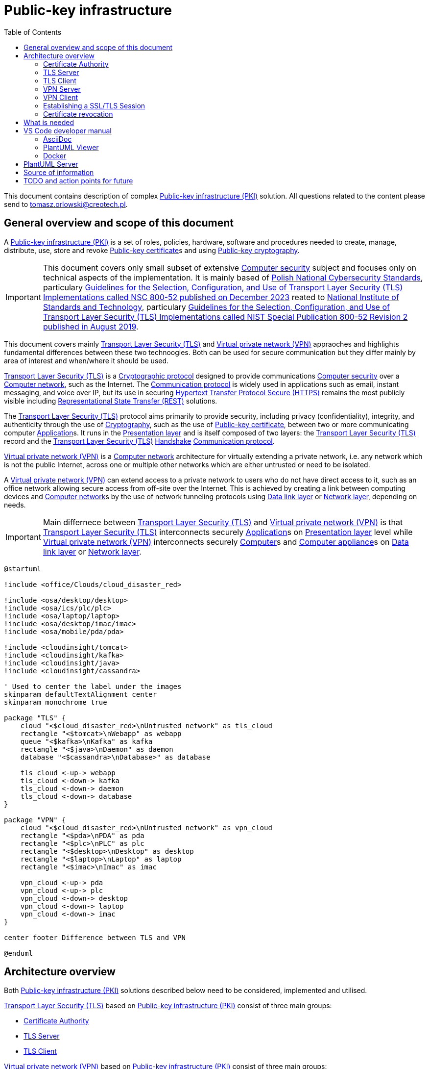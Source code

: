// INFO: Parametes section (URLs).
:pki_url_nice_label: https://en.wikipedia.org/wiki/Public_key_infrastructure[Public-key infrastructure (PKI)]

:pub_key_cert_nice_label: https://en.wikipedia.org/wiki/Public_key_certificate[Public-key certificate]

:hunspell_url_nice_label: https://en.wikipedia.org/wiki/Hunspell[Hunspell]

:pub_key_crypto_url_nice_label: https://en.wikipedia.org/wiki/Public-key_cryptography[Public-key cryptography]

:vscode_url_nice_label: https://en.wikipedia.org/wiki/Visual_Studio_Code[Visual Studio Code]

:asciidoctor_plantuml_url_nice_label: https://github.com/hsanson/asciidoctor-plantuml?tab=readme-ov-file#docker[PlantUML Server]

:docker_url_nice_label: https://en.wikipedia.org/wiki/Docker_(software)[Docker]

:computer_security_url_nice_label: https://en.wikipedia.org/wiki/Computer_security[Computer security]

:nsc_url_nice_label: https://www.gov.pl/web/baza-wiedzy/narodowe-standardy-cyber[Polish National Cybersecurity Standards]

:nsc_800_52_url_nice_label: https://www.gov.pl/attachment/e3804a73-2d3e-4232-bc6d-9bbb4ba697bb[Guidelines for the Selection, Configuration, and Use of Transport Layer Security (TLS) Implementations called NSC 800-52 published on December 2023]

:nist_url_nice_label: https://www.nist.gov[National Institute of Standards and Technology]

:nist_800_52_url_nice_label: https://nvlpubs.nist.gov/nistpubs/SpecialPublications/NIST.SP.800-52r2.pdf[Guidelines for the Selection, Configuration, and Use of Transport Layer Security (TLS) Implementations called NIST Special Publication 800-52 Revision 2 published in August 2019]

:tls_url_nice_label: https://en.wikipedia.org/wiki/Transport_Layer_Security[Transport Layer Security (TLS)]

:crypt_protocol_url_nice_label: https://en.wikipedia.org/wiki/Cryptographic_protocol[Cryptographic protocol]

:comm_protocol_url_nice_label: https://en.wikipedia.org/wiki/Communication_protocol[Communication protocol]

:cryptography_url_nice_label: https://en.wikipedia.org/wiki/Cryptography[Cryptography]

:presentation_layer_url_nice_label: https://en.wikipedia.org/wiki/Presentation_layer[Presentation layer]

:handshake_url_nice_label: https://en.wikipedia.org/wiki/Handshake_(computing)[Handshake]

:ca_url_nice_label: https://en.wikipedia.org/wiki/Certificate_authority[Certificate authority]

:x509_url_nice_label: https://en.wikipedia.org/wiki/X.509[X.509]

:digital_signature_url_nice_label: https://en.wikipedia.org/wiki/Digital_signature[Digital signature]

:trusted_third_party_url_nice_label: https://en.wikipedia.org/wiki/Trusted_third_party[Trusted third party]

:vpn_url_nice_label: https://en.wikipedia.org/wiki/Virtual_private_network[Virtual private network (VPN)]

:https_url_nice_label: https://en.wikipedia.org/wiki/HTTPS[Hypertext Transfer Protocol Secure (HTTPS)]

:rest_url_nice_label: https://en.wikipedia.org/wiki/REST[Representational State Transfer (REST)]

:application_url_nice_label: https://en.wikipedia.org/wiki/Application_software[Application]

:computer_network_url_nice_label: https://en.wikipedia.org/wiki/Computer_network[Computer network]

:data_link_layer_url_nice_label: https://en.wikipedia.org/wiki/Data_link_layer[Data link layer]

:network_layer_url_nice_label: https://en.wikipedia.org/wiki/Network_layer[Network layer]

:computer_url_nice_label: https://en.wikipedia.org/wiki/Computer[Computer]

:computer_appliance_url_nice_label: https://en.wikipedia.org/wiki/Computer_appliance[Computer appliance]

:client_server_url_nice_label: https://en.wikipedia.org/wiki/Client%E2%80%93server_model[Client–server]

:server_url_nice_label: https://en.wikipedia.org/wiki/Server_(computing)[Server]

:client_url_nice_label: https://en.wikipedia.org/wiki/Client_(computing)[Client]

:microservice_url_nice_label: https://en.wikipedia.org/wiki/Microservices[Microservice]

:high_availability_url_nice_label: https://en.wikipedia.org/wiki/High_availability[High availability]

:timeout_url_nice_label: https://en.wikipedia.org/wiki/Timeout_(computing)[Timeout]

:multitier_architecture_url_nice_label: https://en.wikipedia.org/wiki/Multitier_architecture[Multitier architecture]

:openvpn_url_nice_label: https://en.wikipedia.org/wiki/OpenVPN[OpenVPN]

:replication_url_nice_label: https://en.wikipedia.org/wiki/Replication_(computing)[Replication]

:failover_url_nice_label: https://en.wikipedia.org/wiki/Failover[Failover]

:computer_cluster_url_nice_label: https://en.wikipedia.org/wiki/Computer_cluster[Cluster]

:vrrp_url_nice_label: https://en.wikipedia.org/wiki/Virtual_Router_Redundancy_Protocol[Virtual Router Redundancy Protocol (VRRP)]

:load_balancing_url_nice_label: https://en.wikipedia.org/wiki/Load_balancing_(computing)[Load balancing]

:round_robin_url_nice_label: https://en.wikipedia.org/wiki/Round-robin_scheduling[Round-robin]

:database_url_nice_label: https://en.wikipedia.org/wiki/Database[Database]

:crl_url_nice_label: https://en.wikipedia.org/wiki/Certificate_revocation_list[Certificate revocation list]

:redundancy_url_nice_label: https://en.wikipedia.org/wiki/Redundancy_(engineering)[Redundancy]

:ejbca_url_nice_label: https://en.wikipedia.org/wiki/EJBCA[Enterprise JavaBeans Certificate Authority]

:openssl_url_nice_label: https://en.wikipedia.org/wiki/OpenSSL[OpenSSL]

:gui_url_nice_label: https://en.wikipedia.org/wiki/Graphical_user_interface[Graphical user interface]

:kubernetes_url_nice_label: https://en.wikipedia.org/wiki/Kubernetes[Kubernetes]

:container_url_nice_label: https://en.wikipedia.org/wiki/Containerization_(computing)[Container]

:cloud_url_nice_label: https://en.wikipedia.org/wiki/Cloud_computing[Cloud]

:vm_url_nice_label: https://en.wikipedia.org/wiki/Virtual_machine[Virtual machine]

:alpine_linux_url_nice_label: https://en.wikipedia.org/wiki/Alpine_Linux[Alpine Linux]

:os_url_nice_label: https://en.wikipedia.org/wiki/Operating_system[Operating system]

:example_tls_app_url_nice_label: https://gist.github.com/spikebike/2232102[Example TLS client-server]

:poc_url_nice_label: https://en.wikipedia.org/wiki/Proof_of_concept[Proof of concept]

:ingress_url_nice_label: https://kubernetes.io/docs/concepts/services-networking/ingress[Ingress]

:on_prem_url_nice_label: https://en.wikipedia.org/wiki/On-premises_software[On-premises]

:foss_url_nice_label: https://en.wikipedia.org/wiki/Free_and_open-source_software[FOSS]

:repositor_url_nice_label: https://en.wikipedia.org/wiki/Software_repository[Repository]

:git_url_nice_label: https://en.wikipedia.org/wiki/Git[Git]

:tcp_url_nice_label: https://en.wikipedia.org/wiki/Transmission_Control_Protocol[TCP]

:udp_url_nice_label: https://en.wikipedia.org/wiki/User_Datagram_Protocol[UDP]

:chain_of_trust_url_nice_label: https://en.wikipedia.org/wiki/Chain_of_trust[Chain of trust]

:root_certificate_url_nice_label: https://en.wikipedia.org/wiki/Root_certificate[Root certificate]

:runtime_system_url_nice_label: https://en.wikipedia.org/wiki/Runtime_system[Runtime system]

:file_system_url_nice_label: https://en.wikipedia.org/wiki/File_system[File system]

:tls_termination_proxy_url_nice_label: https://en.wikipedia.org/wiki/TLS_termination_proxy[TLS termination proxy]

:scalability_url_nice_label: https://en.wikipedia.org/wiki/Scalability[Scalability]

:ansible_url_nice_label: https://en.wikipedia.org/wiki/Ansible_(software)[Ansible]

:terraform_url_nice_label: https://en.wikipedia.org/wiki/Terraform_(software)[Terraform]

:usb_url_nice_label: https://en.wikipedia.org/wiki/USB[Universal Serial Bus]

:hsm_url_nice_label: https://en.wikipedia.org/wiki/Hardware_security_module[Hardware_security_module]

// INFO: Parametes section (labels).

:local_user: user
:local_hostname: localhost

:some_source_file_adoc: some_source_file.adoc
:some_source_file_puml: some_source_file.puml

:plantuml_server_name: plantumlserver

= Public-key infrastructure
:toc:

// INFO: Page separator
[%always]
<<<

This document contains description of complex {pki_url_nice_label} solution. All questions related to the content please send to tomasz.orlowski@creotech.pl.

// INFO: Page separator
[%always]
<<<

== General overview and scope of this document

A {pki_url_nice_label} is a set of roles, policies, hardware, software and procedures needed to create, manage, distribute, use, store and revoke {pub_key_cert_nice_label}s and using {pub_key_crypto_url_nice_label}.

IMPORTANT: This document covers only small subset of extensive {computer_security_url_nice_label} subject and focuses only on technical aspects of the implementation. It is mainly based of {nsc_url_nice_label}, particulary {nsc_800_52_url_nice_label} reated to {nist_url_nice_label}, particulary {nist_800_52_url_nice_label}.

This document covers mainly {tls_url_nice_label} and {vpn_url_nice_label} appraoches and highlights fundamental differences between these two technoogies. Both can be used for secure communication but they differ mainly by area of interest and when/where it should be used.

{tls_url_nice_label} is a {crypt_protocol_url_nice_label} designed to provide communications {computer_security_url_nice_label} over a {computer_network_url_nice_label}, such as the Internet. The {comm_protocol_url_nice_label} is widely used in applications such as email, instant messaging, and voice over IP, but its use in securing {https_url_nice_label} remains the most publicly visible including {rest_url_nice_label} solutions.

The {tls_url_nice_label} protocol aims primarily to provide security, including privacy (confidentiality), integrity, and authenticity through the use of {cryptography_url_nice_label}, such as the use of {pub_key_cert_nice_label}, between two or more communicating computer {application_url_nice_label}s. It runs in the {presentation_layer_url_nice_label} and is itself composed of two layers: the {tls_url_nice_label} record and the {tls_url_nice_label} {handshake_url_nice_label} {comm_protocol_url_nice_label}.

{vpn_url_nice_label} is a {computer_network_url_nice_label} architecture for virtually extending a private network, i.e. any network which is not the public Internet, across one or multiple other networks which are either untrusted or need to be isolated.

A {vpn_url_nice_label} can extend access to a private network to users who do not have direct access to it, such as an office network allowing secure access from off-site over the Internet. This is achieved by creating a link between computing devices and {computer_network_url_nice_label}s by the use of network tunneling protocols using {data_link_layer_url_nice_label} or {network_layer_url_nice_label}, depending on needs.

// INFO: Page separator
[%always]
<<<

IMPORTANT: Main differnece between {tls_url_nice_label} and {vpn_url_nice_label} is that {tls_url_nice_label} interconnects securely {application_url_nice_label}s on {presentation_layer_url_nice_label} level while {vpn_url_nice_label} interconnects securely {computer_url_nice_label}s and {computer_appliance_url_nice_label}s on {data_link_layer_url_nice_label} or {network_layer_url_nice_label}.

[plantuml, format="png", id="tls_vs_vpn"]
----
@startuml

!include <office/Clouds/cloud_disaster_red>

!include <osa/desktop/desktop>
!include <osa/ics/plc/plc>
!include <osa/laptop/laptop>
!include <osa/desktop/imac/imac>
!include <osa/mobile/pda/pda>

!include <cloudinsight/tomcat>
!include <cloudinsight/kafka>
!include <cloudinsight/java>
!include <cloudinsight/cassandra>

' Used to center the label under the images
skinparam defaultTextAlignment center
skinparam monochrome true

package "TLS" {
    cloud "<$cloud_disaster_red>\nUntrusted network" as tls_cloud
    rectangle "<$tomcat>\nWebapp" as webapp
    queue "<$kafka>\nKafka" as kafka
    rectangle "<$java>\nDaemon" as daemon
    database "<$cassandra>\nDatabase>" as database

    tls_cloud <-up-> webapp
    tls_cloud <-down-> kafka
    tls_cloud <-down-> daemon
    tls_cloud <-down-> database
}

package "VPN" {
    cloud "<$cloud_disaster_red>\nUntrusted network" as vpn_cloud
    rectangle "<$pda>\nPDA" as pda
    rectangle "<$plc>\nPLC" as plc
    rectangle "<$desktop>\nDesktop" as desktop
    rectangle "<$laptop>\nLaptop" as laptop
    rectangle "<$imac>\nImac" as imac

    vpn_cloud <-up-> pda
    vpn_cloud <-up-> plc
    vpn_cloud <-down-> desktop
    vpn_cloud <-down-> laptop
    vpn_cloud <-down-> imac
}

center footer Difference between TLS and VPN

@enduml
----

// INFO: Page separator
[%always]
<<<

== Architecture overview

Both {pki_url_nice_label} solutions described below need to be considered, implemented and utilised.

{tls_url_nice_label} based on {pki_url_nice_label} consist of three main groups:

* <<Certificate Authority>>
* <<TLS Server>>
* <<TLS Client>>

{vpn_url_nice_label} based on {pki_url_nice_label} consist of three main groups:

* <<Certificate Authority>>
* <<VPN Server>>
* <<VPN Client>>

If there is no technical restrictions and/or constraints which are currently unconsidered, one logical shared <<Certificate Authority>> should be used for both {tls_url_nice_label} and {vpn_url_nice_label}. It should be designed and implemented according good practices, especially using {high_availability_url_nice_label} techniques like {redundancy_url_nice_label}.

=== Certificate Authority

In {cryptography_url_nice_label}, a {ca_url_nice_label} is an entity that stores, signs, and issues {pub_key_cert_nice_label}s. A {pub_key_cert_nice_label} proves the ownership of a public key by the named subject of the {pub_key_cert_nice_label}. This allows others (relying parties) to rely upon {digital_signature_url_nice_label} or on assertions made about the private key that corresponds to the certified public key. A {ca_url_nice_label} acts as a {trusted_third_party_url_nice_label} trusted both by the subject (owner) of the {pub_key_cert_nice_label} and by the party relying upon the {pub_key_cert_nice_label}. The format of these certificates is specified by the {x509_url_nice_label} standard.

IMPORTANT: The crucial functionality and privilege of Certificate Authority is <<Certificate revocation>> of issued {pub_key_cert_nice_label} and it is explained why further in this document. Check chapter dedicated to it for more information. In shortcut Certificate Authority is able to ban issued certificate and this way <<TLS Server>> is not able to serve any more.

Example implementation of Certificate Authority is {ejbca_url_nice_label} and it will be used further as a reference in this document. This software was chosen because of using {openssl_url_nice_label} under the hood. It is widely applied and it offers a wide range of features including {pub_key_cert_nice_label} lifecycle management and {gui_url_nice_label}.

=== TLS Server

This is name for {server_url_nice_label} related to {tls_url_nice_label} according to {client_server_url_nice_label} model. TLS server acts as topological central point for several <<TLS Client>>s and is able to manage multiple connections at once. Most common approach and good practice is to locate it inside known area of network, inside premises, and on own managed and trusted environment.

From architecture point of view it acts as known internal resource, where external clients are able to connect to on demand. It should listen and be available all the time so technique like {high_availability_url_nice_label} is applied to achieve this goal. Behind it actual application is located which delivers target buissness logic.

Example is {microservice_url_nice_label} using {rest_url_nice_label} API available in public {computer_network_url_nice_label}.

=== TLS Client

This is name for {client_url_nice_label} related to {tls_url_nice_label} according to {client_server_url_nice_label} model. TLS client acts as one of many topological edge points of central <<TLS Server>> and usually is able to manage only one connection. Most common approach is to locate it outside known area of network and its goal is to be able to establish secure connection with <<TLS Server>> and to get some information from it or to send some information to it.

From architecture point of view it acts as one of external resources, which is able to securely connect to internal <<TLS Server>> on demand. <<TLS Server>> should listen and be available all the time but in practice downtime, network issues or other internal complications can happen. That is why TLS client should be able to reconnect so technique like {timeout_url_nice_label} is applied to achieve this goal. In case of TLS client, before {tls_url_nice_label} tier buissness logic is located which requests some information or data from  <<TLS Server>>.

Example is Front-end requesting via {rest_url_nice_label} API something from Back-end hidden behind <<TLS Server>> located remotely in secure area of network, inside premises. This way TLS client, the untrusted party located in untrusted area of network (for example web browser) is able to get via secure connection some information or data form <<TLS Server>>, the trusted party located in trusted area of network. Such architecural isolation is base concept of security management in {multitier_architecture_url_nice_label}. Such scenario is commonly used and is considered as a good practice.

=== VPN Server

Analogous to <<TLS Server>> this is name for {server_url_nice_label} related to {vpn_url_nice_label} according to {client_server_url_nice_label} model. VPN server acts as topological central point for several <<VPN Client>>s and is able to manage multiple connections at once. Also like <<TLS Server>> most common approach and good practice is to locate it inside known area of network, inside premises, and on own managed and trusted environment.

From architecture point of view it acts as known internal resource, where external clients are able to connect to on demand. Behind it whole or some subset of remote (or isolated) {computer_network_url_nice_label} is located and accessible.

Example implementation of {vpn_url_nice_label} is {openvpn_url_nice_label} and it will be used further as a reference in this document. This implementation was chosen because of being well known, widely applied, and having support of {ca_url_nice_label} and {x509_url_nice_label} {pub_key_cert_nice_label}s integration.

VPN Server should listen and be available all the time. {openvpn_url_nice_label} server {replication_url_nice_label} typically refers to either {failover_url_nice_label} or {computer_cluster_url_nice_label}ing setups for {high_availability_url_nice_label}. In a {failover_url_nice_label} setup, a primary server has a standby secondary server that automatically takes over if the primary fails, using {vrrp_url_nice_label}. In a {computer_cluster_url_nice_label} setup, multiple servers simultaneously handle <<VPN Client>> connections using {load_balancing_url_nice_label} strategy based on {round_robin_url_nice_label} algorithm, with configurations stored in a central {database_url_nice_label} common for all instances. <<VPN Client>>s connect to any available instance. 

=== VPN Client

Analogous to <<TLS Client>> this is name for {client_url_nice_label} related to {vpn_url_nice_label} according to {client_server_url_nice_label} model. VPN client acts as one of many topological edge points of central <<VPN Server>> and usually is able to manage only one connection. Also like <<TLS Client>> most common approach is to locate it outside known area of network.

From architecture point of view it acts as one of external resources, which is able to securely connect to internal <<VPN Server>> on demand. <<VPN Server>> should listen and be available all the time but in practice downtime, network issues or other internal complications can happen. That is why VPN client should be able to reconnect so technique like {timeout_url_nice_label} is applied to achieve this goal.

In case of VPN client, before {vpn_url_nice_label} tier whole or some subset of {computer_network_url_nice_label} is located. Its goal is to be able to establish secure connection with <<VPN Server>> and to obtain access to remote or isolated {computer_network_url_nice_label} hidden behind that server.

=== Establishing a SSL/TLS Session

{tls_url_nice_label} is used for secure communication between the <<TLS Client>> side and <<TLS Server>> side in the {presentation_layer_url_nice_label}. Simplified connection establishment is presented in the diagram below.

[plantuml, format="png", id="simplified_tls_connection_establishment"]
----
@startuml

participant "TLS Client" as client
participant "TLS Server" as server

group Secure connection establishment
client -> server: Hello. I want to establish secure connection with you, because I know who you are.
server -> client: Hello. I know who you are too so sure, let's do it.
end

group Secure connection
client <-> server: Secure bidirectional data exchange
end

@enduml
----

Always <<TLS Client>> initializates connection by sending "hello" message to the <<TLS Server>>. In practice, this process can be more complicated and indeed it is. It consist of two parts: the handshake and actual secure session. The main complication is making sure, that both sides know each ohter. Diagram below presents more advanced overview of the process.

[plantuml, format="png", id="advanced_tls_connection_establishment"]
----
@startuml

actor User
participant "TLS Client" as client
participant "TLS Server" as server

User->client: Start secure session

group TCP
client->server: SYN
server->client: SYN ACK
client->server: ACK
end

group TLS handshake (unencrypted part)
client->server: ClientHello
server->client: ServerHello
server->client: ServerCertyficate (authentication)
server->client: ServerHelloDone
client->server: ClientKeyExchange Message
client->server: ChangeCipherSpec
client->server: Finished
server->client: ChangeCipherSpec
server->client: Finished
end

group TLS session (encrypted part)
client<->server: Secure bidirectional data exchange
end

@enduml
----

This communication can differ in many ways depending on the configuration applied. Good practices are described in {nsc_800_52_url_nice_label} based on  {nist_800_52_url_nice_label}. Detailed configuration aspects are not important for understanding the general building blocks of the architecture and is out of scope of this document.

The important detail in the diagram presented is described as authentication. The <<TLS Client>> verifies the <<TLS Server>>'s {pub_key_cert_nice_label} with the <<Certificate Authority>> that issued it. This confirms that the <<TLS Server>> is who it says it is, and that the <<TLS Client>> is interacting with the actual owner of the domain. Here comes the <<Certificate Authority>> as important player in {tls_url_nice_label} handshake, which is essencial in secure communication establishment.

As mentioned during establishing a SSL/TLS session the <<TLS Client>> verifies the <<TLS Server>>'s {pub_key_cert_nice_label} with the <<Certificate Authority>> that issued it. This confirms that the <<TLS Server>> is who it says it is but also verifies if the <<TLS Server>> is still allowed to serve for the <<TLS Client>>. Permission is granted to the <<TLS Server>> via <<Certificate Authority>> and it can be also revoked by <<Certificate Authority>> before such granted <<TLS Server>>'s {pub_key_cert_nice_label} has expired. Check <<Certificate revocation>> for more details.

NOTE: Similar scenario takes place in case of {vpn_url_nice_label} using {pki_url_nice_label} utilizing <<Certificate Authority>> and {pub_key_cert_nice_label}. There are some differences which are not relevant in this context. Most important is that <<Certificate Authority>> is able to ban issued for <<VPN Server>> certifiacte, which unables secure connection to be esatblished.

=== Certificate revocation

In {pub_key_crypto_url_nice_label}, a {pub_key_cert_nice_label} may be revoked before it expires, which signals that it is no longer valid. Without revocation, an attacker could exploit such a compromised or misissued certificate until expiry. Hence, revocation is an important part of a public key infrastructure. Revocation is performed by the issuing <<Certificate Authority>>, which produces a cryptographically authenticated statement of revocation like {crl_url_nice_label}. This information need to be distributed to proper parts of {pki_url_nice_label} but this is not relevant and is out of the scope of this document.

// INFO: Page separator
[%always]
<<<

== What is needed

To implement properly {pki_url_nice_label}, especially in {cloud_url_nice_label} native {kubernetes_url_nice_label} distributed environemnt, several separated {container_url_nice_label}s need to be available.

IMPORTANT: For proper {container_url_nice_label} {replication_url_nice_label}, {vm_url_nice_label}s for {database_url_nice_label}s need to be used but this is out of the scope of this document and will be not mentioned in the diagrams.

Proper containers need to be visable to each other, depending on their role. Inter-commentions on virtual {computer_network_url_nice_label} need to be supported. 

The main assumptions are:

* <<Certificate Authority>> is common for both {tls_url_nice_label} and {vpn_url_nice_label} solutions.
* Lightweight {alpine_linux_url_nice_label} is proposed to be used by default in containers as an {os_url_nice_label} because of its small footprint and security-oriented design but it is not mandatory.
* Container in this context can mean physically set of containers to provide {replication_url_nice_label}. For simplicity it is threated as one logic instance and is called simply as container.
* Containers has read-only {file_system_url_nice_label} and all read-write directories (like key storage updateable during {runtime_system_url_nice_label}) is also resolved in minimalistic way, only in places where it is indeed mandatory.
* Minimal amount of {tcp_url_nice_label} and {udp_url_nice_label} ports needed should be exposed in each of container and available for rest components of the system.
* <<TLS Server>> and <<TLS Client>> should be threated only as placeholders and any example code like {example_tls_app_url_nice_label} can be used as a {poc_url_nice_label}. If easier a {tls_termination_proxy_url_nice_label} can be used for {scalability_url_nice_label} in real-life production environment.
* Proper {ingress_url_nice_label} configuration need to be provided where applicable and mandatory according good practices.
* {load_balancing_url_nice_label} considerations should be taken under part where applicable and mandatory according good practices.

IMPORTANT: Described solution is due to be mirrored in the internal {on_prem_url_nice_label} resporces for security audits and performance testing. It is crucial to get all needed sources applied in form of {git_url_nice_label} {repositor_url_nice_label} including Dockerfiles and provisioning automated scripts like {ansible_url_nice_label} or {terraform_url_nice_label}. {foss_url_nice_label} solutions are recommended to avoid any legal issues realated to the ownership.

From architectural point of view, containers listed below are needed:

* {vm_url_nice_label} for {root_certificate_url_nice_label} <<Certificate Authority>> in {chain_of_trust_url_nice_label} consisting of {openssl_url_nice_label} and configuration according to best practices. Virtual Machine should be able to passthrough {usb_url_nice_label} interface for {hsm_url_nice_label}.
* Container for intermediate <<Certificate Authority>> in {chain_of_trust_url_nice_label} consisting of {ejbca_url_nice_label} and configuration according to best practices. In should be able to update {root_certificate_url_nice_label} in {runtime_system_url_nice_label} or it should be able to be reconfigured for this purpose in easy way.
* Container for <<TLS Server>> consisting of {example_tls_app_url_nice_label} server part and configuration according to {nist_800_52_url_nice_label}.
* Container for <<TLS Client>> consisting of {example_tls_app_url_nice_label} client part and configuration according to {nist_800_52_url_nice_label}.
* Container for <<VPN Server>> consisting of {openvpn_url_nice_label} and configuration according to best practices.
* Container for <<VPN Client>> consisting of {openvpn_url_nice_label} and configuration according to best practices.
* Additional containers for {ingress_url_nice_label} and {load_balancing_url_nice_label} if applicable and mandatory for atomic and isolated {poc_url_nice_label}.

Diagram below presents conceptual topology of network inter-connections between components of the {pki_url_nice_label}.

[plantuml, format="png", id="pki_inter_connections"]
----
@startuml

!include <tupadr3/common>

!include <osa/laptop/laptop>
!include <osa/desktop/desktop>
!include <osa/ics/plc/plc>
!include <osa/padlock/padlock>
!include <osa/device_usb/device_usb>

' Used to center the label under the images
skinparam defaultTextAlignment center
skinparam monochrome true

rectangle "<$device_usb>\nRoot\nCertificate Authority" as root_ca
rectangle "<$padlock>\nIntermediate\nCertificate Authority" as sub_ca

rectangle "<$plc>\nTLS server" as tls_server
rectangle "<$laptop>\nTLS client no 1" as tls_client_0
rectangle "<$laptop>\nTLS client no 2" as tls_client_1
rectangle "<$laptop>\nTLS client no 3" as tls_client_2
rectangle "<$laptop>\nTLS client no 4" as tls_client_3

rectangle "<$plc>\nVPN server" as vpn_server
rectangle "<$desktop>\nVPN client no 1" as vpn_client_0
rectangle "<$desktop>\nVPN client no 2" as vpn_client_1
rectangle "<$desktop>\nVPN client no 3" as vpn_client_2
rectangle "<$desktop>\nVPN client no 4" as vpn_client_3

root_ca <-down-> sub_ca

sub_ca <-down-> tls_server
sub_ca <-down-> tls_client_0
sub_ca <-down-> tls_client_1
tls_server -left-> tls_client_0
tls_server -right-> tls_client_1
tls_server -down-> tls_client_2
tls_server -down-> tls_client_3

sub_ca <-down-> vpn_server
sub_ca <-down-> vpn_client_0
sub_ca <-down-> vpn_client_1
vpn_server -left-> vpn_client_0
vpn_server -right-> vpn_client_1
vpn_server -down-> vpn_client_2
vpn_server -down-> vpn_client_3

center footer PKI based common TLS and VPN implementation

@enduml
----

// INFO: Page separator
[%always]
<<<

== VS Code developer manual

List of useful {vscode_url_nice_label} extentions used for development:

* AsciiDoc
* PlantUML Viewer
* Docker

=== AsciiDoc

If you want to see generated `{some_source_file_adoc}` preview open file you are interrested in and press `ctrl+shift+v` key combination. New window should appear containing your generated `{some_source_file_adoc}` preview.

=== PlantUML Viewer

If you want to see generated `{some_source_file_puml}` preview open file you are interrested in and press `alt+d` key combination. Preview window should appear next to your `{some_source_file_puml}` code.

=== Docker

Docker extension is used only to see currently running images. It is not mandatory. It is possible to check status of running PlantUML server docker image via CLI. Check section dedicated to <<PlantUML Server>> for details.

== PlantUML Server

According to the README article {asciidoctor_plantuml_url_nice_label} PlantUML Server can be launched locally in {docker_url_nice_label} via command line.

[subs="+attributes"]
-------------------------------------------------------------------------------
docker run -d --name {plantuml_server_name} -p 8081:8080 plantuml/plantuml-server:jetty
f12e5651ee03a2f53fe6cc5d21529d5ef0611005a4a46f66aa5c4f29e9ed4528
-------------------------------------------------------------------------------

You can verify if PlantUML Server {docker_url_nice_label} container is already running from command line.

[subs="+attributes"]
-------------------------------------------------------------------------------
[{local_user}@{local_hostname} ~]$ docker ps --format '{{.Names}}' | grep {plantuml_server_name}
{plantuml_server_name}
-------------------------------------------------------------------------------

If command gives empty output, probably container is not running.

// INFO: Page separator
[%always]
<<<

== Source of information

* https://www.cloudflare.com/pl-pl/learning/ssl/what-happens-in-a-tls-handshake[What happens in a TLS handshake?]
* https://developer.okta.com/books/api-security/tls/how[Establishing a SSL/TLS Session]
* https://www.researchgate.net/figure/The-TLS-handshake-protocol-messages-sequence_fig2_321580115[The TLS handshake protocol messages sequence]

// INFO: Page separator
[%always]
<<<

== TODO and action points for future

Items planned to be added or extended:

* Integrate automated spell checking like {hunspell_url_nice_label} based od vanilla dictionary and add local dictionary (related to this article) to it.
* Integrate conditional PDF generation depending on profiles (ie. custommer, architect, developer, all, etc...). Add profiles and generate in separate directories each profile separately. Profiles need to be parsed automaticly based on comments next to titles as comments.
* Implement redundant/unused parameters detection and rise build error for that.
* Implement unknown parameters detector and rise build error for that.
* Implement proper PDF generator for PlantUML diagrams. Source of information: https://fiveandahalfstars.ninja/blog/2017/2017-05-01-plantuml-and-pdf
